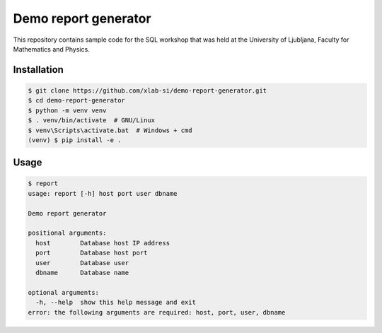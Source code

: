 Demo report generator
=====================

This repository contains sample code for the SQL workshop that was held at the
University of Ljubljana, Faculty for Mathematics and Physics.


Installation
------------

.. code:: bash

   $ git clone https://github.com/xlab-si/demo-report-generator.git
   $ cd demo-report-generator
   $ python -m venv venv
   $ . venv/bin/activate  # GNU/Linux
   $ venv\Scripts\activate.bat  # Windows + cmd
   (venv) $ pip install -e .

Usage
-----

.. code:: bash

   $ report
   usage: report [-h] host port user dbname

   Demo report generator

   positional arguments:
     host        Database host IP address
     port        Database host port
     user        Database user
     dbname      Database name

   optional arguments:
     -h, --help  show this help message and exit
   error: the following arguments are required: host, port, user, dbname
